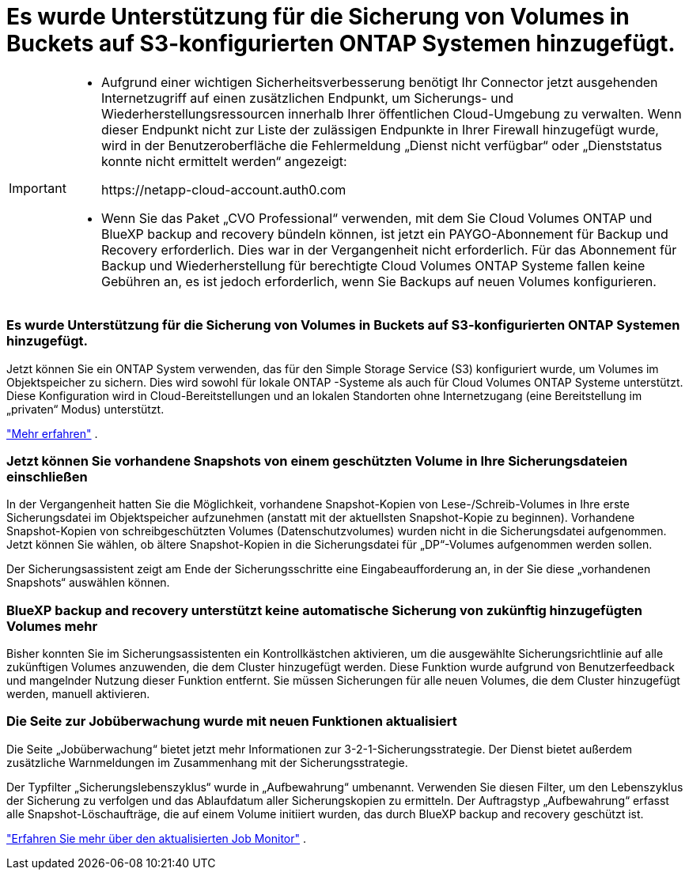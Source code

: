 = Es wurde Unterstützung für die Sicherung von Volumes in Buckets auf S3-konfigurierten ONTAP Systemen hinzugefügt.
:allow-uri-read: 


[IMPORTANT]
====
* Aufgrund einer wichtigen Sicherheitsverbesserung benötigt Ihr Connector jetzt ausgehenden Internetzugriff auf einen zusätzlichen Endpunkt, um Sicherungs- und Wiederherstellungsressourcen innerhalb Ihrer öffentlichen Cloud-Umgebung zu verwalten.  Wenn dieser Endpunkt nicht zur Liste der zulässigen Endpunkte in Ihrer Firewall hinzugefügt wurde, wird in der Benutzeroberfläche die Fehlermeldung „Dienst nicht verfügbar“ oder „Dienststatus konnte nicht ermittelt werden“ angezeigt:
+
\https://netapp-cloud-account.auth0.com

* Wenn Sie das Paket „CVO Professional“ verwenden, mit dem Sie Cloud Volumes ONTAP und BlueXP backup and recovery bündeln können, ist jetzt ein PAYGO-Abonnement für Backup und Recovery erforderlich.  Dies war in der Vergangenheit nicht erforderlich.  Für das Abonnement für Backup und Wiederherstellung für berechtigte Cloud Volumes ONTAP Systeme fallen keine Gebühren an, es ist jedoch erforderlich, wenn Sie Backups auf neuen Volumes konfigurieren.


====


=== Es wurde Unterstützung für die Sicherung von Volumes in Buckets auf S3-konfigurierten ONTAP Systemen hinzugefügt.

Jetzt können Sie ein ONTAP System verwenden, das für den Simple Storage Service (S3) konfiguriert wurde, um Volumes im Objektspeicher zu sichern.  Dies wird sowohl für lokale ONTAP -Systeme als auch für Cloud Volumes ONTAP Systeme unterstützt.  Diese Konfiguration wird in Cloud-Bereitstellungen und an lokalen Standorten ohne Internetzugang (eine Bereitstellung im „privaten“ Modus) unterstützt.

https://docs.netapp.com/us-en/bluexp-backup-recovery/task-backup-onprem-to-ontap-s3.html["Mehr erfahren"] .



=== Jetzt können Sie vorhandene Snapshots von einem geschützten Volume in Ihre Sicherungsdateien einschließen

In der Vergangenheit hatten Sie die Möglichkeit, vorhandene Snapshot-Kopien von Lese-/Schreib-Volumes in Ihre erste Sicherungsdatei im Objektspeicher aufzunehmen (anstatt mit der aktuellsten Snapshot-Kopie zu beginnen).  Vorhandene Snapshot-Kopien von schreibgeschützten Volumes (Datenschutzvolumes) wurden nicht in die Sicherungsdatei aufgenommen.  Jetzt können Sie wählen, ob ältere Snapshot-Kopien in die Sicherungsdatei für „DP“-Volumes aufgenommen werden sollen.

Der Sicherungsassistent zeigt am Ende der Sicherungsschritte eine Eingabeaufforderung an, in der Sie diese „vorhandenen Snapshots“ auswählen können.



=== BlueXP backup and recovery unterstützt keine automatische Sicherung von zukünftig hinzugefügten Volumes mehr

Bisher konnten Sie im Sicherungsassistenten ein Kontrollkästchen aktivieren, um die ausgewählte Sicherungsrichtlinie auf alle zukünftigen Volumes anzuwenden, die dem Cluster hinzugefügt werden.  Diese Funktion wurde aufgrund von Benutzerfeedback und mangelnder Nutzung dieser Funktion entfernt.  Sie müssen Sicherungen für alle neuen Volumes, die dem Cluster hinzugefügt werden, manuell aktivieren.



=== Die Seite zur Jobüberwachung wurde mit neuen Funktionen aktualisiert

Die Seite „Jobüberwachung“ bietet jetzt mehr Informationen zur 3-2-1-Sicherungsstrategie.  Der Dienst bietet außerdem zusätzliche Warnmeldungen im Zusammenhang mit der Sicherungsstrategie.

Der Typfilter „Sicherungslebenszyklus“ wurde in „Aufbewahrung“ umbenannt.  Verwenden Sie diesen Filter, um den Lebenszyklus der Sicherung zu verfolgen und das Ablaufdatum aller Sicherungskopien zu ermitteln.  Der Auftragstyp „Aufbewahrung“ erfasst alle Snapshot-Löschaufträge, die auf einem Volume initiiert wurden, das durch BlueXP backup and recovery geschützt ist.

https://docs.netapp.com/us-en/bluexp-backup-recovery/task-monitor-backup-jobs.html["Erfahren Sie mehr über den aktualisierten Job Monitor"] .
